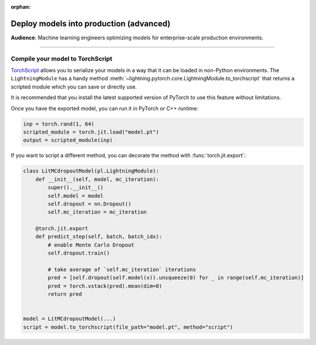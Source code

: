 :orphan:

########################################
Deploy models into production (advanced)
########################################
**Audience**: Machine learning engineers optimizing models for enterprise-scale production environments.

----

*********************************
Compile your model to TorchScript
*********************************
`TorchScript <https://pytorch.org/docs/stable/jit.html>`_ allows you to serialize your models in a way that it can be loaded in non-Python environments.
The ``LightningModule`` has a handy method :meth:`~lightning.pytorch.core.LightningModule.to_torchscript` that returns a scripted module which you
can save or directly use.

.. testcode:: python

    class SimpleModel(LightningModule):
        def __init__(self):
            super().__init__()
            self.l1 = torch.nn.Linear(in_features=64, out_features=4)

        def forward(self, x):
            return torch.relu(self.l1(x.view(x.size(0), -1)))


    # create the model
    model = SimpleModel()
    script = model.to_torchscript()

    # save for use in production environment
    torch.jit.save(script, "model.pt")

It is recommended that you install the latest supported version of PyTorch to use this feature without limitations.

Once you have the exported model, you can run it in PyTorch or C++ runtime:

.. code-block:: python

    inp = torch.rand(1, 64)
    scripted_module = torch.jit.load("model.pt")
    output = scripted_module(inp)


If you want to script a different method, you can decorate the method with :func:`torch.jit.export`:

.. code-block:: python

    class LitMCdropoutModel(pl.LightningModule):
        def __init__(self, model, mc_iteration):
            super().__init__()
            self.model = model
            self.dropout = nn.Dropout()
            self.mc_iteration = mc_iteration

        @torch.jit.export
        def predict_step(self, batch, batch_idx):
            # enable Monte Carlo Dropout
            self.dropout.train()

            # take average of `self.mc_iteration` iterations
            pred = [self.dropout(self.model(x)).unsqueeze(0) for _ in range(self.mc_iteration)]
            pred = torch.vstack(pred).mean(dim=0)
            return pred


    model = LitMCdropoutModel(...)
    script = model.to_torchscript(file_path="model.pt", method="script")
